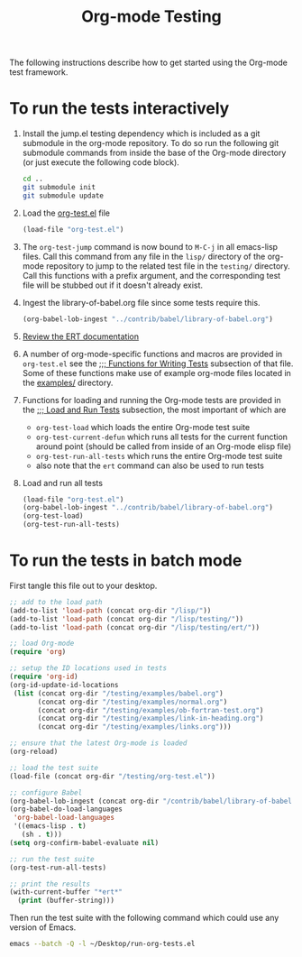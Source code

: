 #+Title: Org-mode Testing
#+Babel: results silent

The following instructions describe how to get started using the
Org-mode test framework.

* To run the tests interactively
  :PROPERTIES:
  :tangle:   no
  :END:
1) Install the jump.el testing dependency which is included as a git
   submodule in the org-mode repository.  To do so run the following
   git submodule commands from inside the base of the Org-mode
   directory (or just execute the following code block).

   #+begin_src sh
     cd ..
     git submodule init
     git submodule update
   #+end_src

2) Load the [[file:org-test.el][org-test.el]] file
   #+begin_src emacs-lisp
     (load-file "org-test.el")
   #+end_src

3) The =org-test-jump= command is now bound to =M-C-j= in all
   emacs-lisp files.  Call this command from any file in the =lisp/=
   directory of the org-mode repository to jump to the related test
   file in the =testing/= directory.  Call this functions with a
   prefix argument, and the corresponding test file will be stubbed
   out if it doesn't already exist.

4) Ingest the library-of-babel.org file since some tests require this.
   #+begin_src emacs-lisp
     (org-babel-lob-ingest "../contrib/babel/library-of-babel.org")
   #+end_src

5) [[info:ert#Top][Review the ERT documentation]] 

6) A number of org-mode-specific functions and macros are provided in
   =org-test.el= see the [[file:org-test.el::%3B%3B%3B%20Functions%20for%20writing%20tests][;;; Functions for Writing Tests]] subsection of
   that file.  Some of these functions make use of example org-mode
   files located in the [[file:examples][examples/]] directory.

7) Functions for loading and running the Org-mode tests are provided
   in the [[file:org-test.el::%3B%3B%3B%20Load%20and%20Run%20tests][;;; Load and Run Tests]] subsection, the most important of
   which are
   - =org-test-load= which loads the entire Org-mode test suite
   - =org-test-current-defun= which runs all tests for the current
     function around point (should be called from inside of an
     Org-mode elisp file)
   - =org-test-run-all-tests= which runs the entire Org-mode test suite
   - also note that the =ert= command can also be used to run tests

8) Load and run all tests
   #+begin_src emacs-lisp 
     (load-file "org-test.el")
     (org-babel-lob-ingest "../contrib/babel/library-of-babel.org")
     (org-test-load)
     (org-test-run-all-tests)
   #+end_src

* To run the tests in batch mode
First tangle this file out to your desktop.
#+headers: :tangle ~/Desktop/run-org-tests.el
#+begin_src emacs-lisp :var org-dir=(expand-file-name ".." (file-name-directory (or load-file-name (buffer-file-name))))
  ;; add to the load path
  (add-to-list 'load-path (concat org-dir "/lisp/"))
  (add-to-list 'load-path (concat org-dir "/lisp/testing/"))
  (add-to-list 'load-path (concat org-dir "/lisp/testing/ert/"))
  
  ;; load Org-mode
  (require 'org)
  
  ;; setup the ID locations used in tests
  (require 'org-id)
  (org-id-update-id-locations
   (list (concat org-dir "/testing/examples/babel.org")
         (concat org-dir "/testing/examples/normal.org")
         (concat org-dir "/testing/examples/ob-fortran-test.org")
         (concat org-dir "/testing/examples/link-in-heading.org")
         (concat org-dir "/testing/examples/links.org")))
  
  ;; ensure that the latest Org-mode is loaded
  (org-reload)
  
  ;; load the test suite
  (load-file (concat org-dir "/testing/org-test.el"))
  
  ;; configure Babel
  (org-babel-lob-ingest (concat org-dir "/contrib/babel/library-of-babel.org"))
  (org-babel-do-load-languages
   'org-babel-load-languages
   '((emacs-lisp . t)
     (sh . t)))
  (setq org-confirm-babel-evaluate nil)
  
  ;; run the test suite
  (org-test-run-all-tests)
  
  ;; print the results
  (with-current-buffer "*ert*"
    (print (buffer-string)))
#+end_src

Then run the test suite with the following command which could use any
version of Emacs.
#+begin_src sh :results output silent
  emacs --batch -Q -l ~/Desktop/run-org-tests.el
#+end_src
